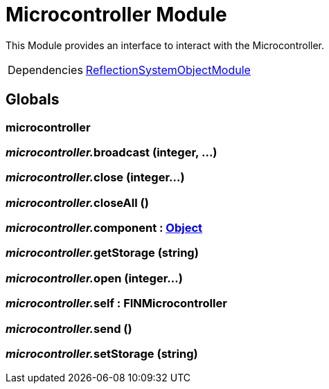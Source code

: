 = Microcontroller Module
:table-caption!:

This Module provides an interface to interact with the Microcontroller.

[cols="1,5a",separator="!"]
!===
!Dependencies
! xref:/lua/api/ReflectionSystemObjectModule.adoc[ReflectionSystemObjectModule]
!===

== Globals

=== **microcontroller**


=== __microcontroller.__**broadcast** (integer, ...)


=== __microcontroller.__**close** (integer...)


=== __microcontroller.__**closeAll** ()


=== __microcontroller.__**component** : xref:/reflection/classes/Object.adoc[Object]


=== __microcontroller.__**getStorage** (string)


=== __microcontroller.__**open** (integer...)


=== __microcontroller.__**self** : FINMicrocontroller


=== __microcontroller.__**send** ()


=== __microcontroller.__**setStorage** (string)


